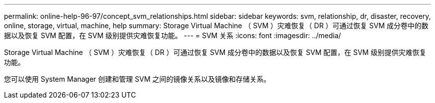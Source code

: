 ---
permalink: online-help-96-97/concept_svm_relationships.html 
sidebar: sidebar 
keywords: svm, relationship, dr, disaster, recovery, online, storage, virtual, machine, help 
summary: Storage Virtual Machine （ SVM ）灾难恢复（ DR ）可通过恢复 SVM 成分卷中的数据以及恢复 SVM 配置，在 SVM 级别提供灾难恢复功能。 
---
= SVM 关系
:icons: font
:imagesdir: ../media/


[role="lead"]
Storage Virtual Machine （ SVM ）灾难恢复（ DR ）可通过恢复 SVM 成分卷中的数据以及恢复 SVM 配置，在 SVM 级别提供灾难恢复功能。

您可以使用 System Manager 创建和管理 SVM 之间的镜像关系以及镜像和存储关系。
